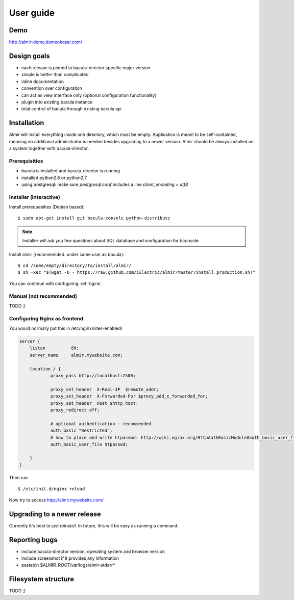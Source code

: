 .. highlight:: bash

User guide
==========


Demo
----

http://almir-demo.domenkozar.com/

Design goals
------------

* each release is pinned to bacula-director specific major version
* simple is better than complicated
* inline documentation
* convention over configuration
* can act as view interface only (optional configuration functionality)
* plugin into existing bacula instance
* total control of bacula through existing bacula api


Installation
------------

Almir will install everything inside one directory, which must be empty. Application is meant to be self-contained,
meaning no additional administrator is needed besides upgrading to a newer version. Almir should
be always installed on a system together with bacula-director.

Prerequisities
**************

* bacula is installed and bacula-director is running
* installed python2.6 or python2.7
* using postgresql: make sure `postgresql.conf` includes a line `client_encoding = utf8`


Installer (interactive)
***********************


Install prerequesities (Debian based)::

    $ sudo apt-get install git bacula-console python-distribute

.. note::

    Installer will ask you few questions about SQL database and configuration for bconsole.

Install almir (recommended: under same user as bacula)::

    $ cd /some/empty/directory/to/install/almir/
    $ sh -xec "$(wget -O - https://raw.github.com/iElectric/almir/master/install_production.sh)"

You can continue with configuring :ref:`nginx`.


Manual (not recommended)
************************

TODO ;)

.. _nginx:

Configuring Nginx as frontend
*****************************

You would normally put this in /etc/nginx/sites-enabled/

.. code-block:: nginx 

    server {
        listen          80;
        server_name     almir.mywebsite.com;

        location / {
                proxy_pass http://localhost:2500;

                proxy_set_header  X-Real-IP  $remote_addr;
                proxy_set_header  X-Forwarded-For $proxy_add_x_forwarded_for;
                proxy_set_header  Host $http_host;
                proxy_redirect off;

                # optional authentication - recommended
                auth_basic "Restricted";
                # how to place and write htpasswd: http://wiki.nginx.org/HttpAuthBasicModule#auth_basic_user_file
                auth_basic_user_file htpasswd;

        }
    }

Then run::

    $ /etc/init.d/nginx reload

Now try to access http://almir.mywebsite.com/


Upgrading to a newer release
----------------------------

Currently it's best to just reinstall. In future, this will be easy as running a command.

Reporting bugs
--------------

* include bacula-director version, operating system and browser version
* include screenshot if it provides any information
* pastebin $ALMIR_ROOT/var/logs/almir-stderr*

Filesystem structure
--------------------

TODO ;)
